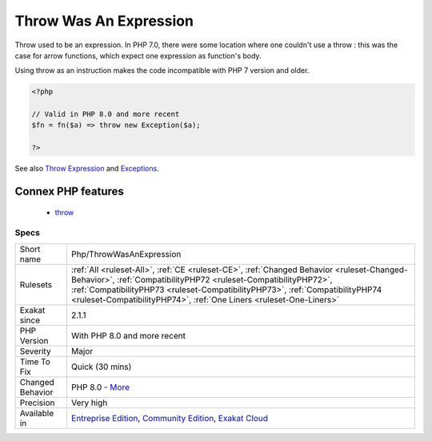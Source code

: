 .. _php-throwwasanexpression:


.. _throw-was-an-expression:

Throw Was An Expression
+++++++++++++++++++++++

.. meta::
	:description:
		Throw Was An Expression: Throw used to be an expression.
	:twitter:card: summary_large_image
	:twitter:site: @exakat
	:twitter:title: Throw Was An Expression
	:twitter:description: Throw Was An Expression: Throw used to be an expression
	:twitter:creator: @exakat
	:twitter:image:src: https://www.exakat.io/wp-content/uploads/2020/06/logo-exakat.png
	:og:image: https://www.exakat.io/wp-content/uploads/2020/06/logo-exakat.png
	:og:title: Throw Was An Expression
	:og:type: article
	:og:description: Throw used to be an expression
	:og:url: https://exakat.readthedocs.io/en/latest/Reference/Rules/Throw Was An Expression.html
	:og:locale: en

.. raw:: html


	<script type="application/ld+json">{"@context":"https:\/\/schema.org","@graph":[{"@type":"WebPage","@id":"https:\/\/php-tips.readthedocs.io\/en\/latest\/Reference\/Rules\/Php\/ThrowWasAnExpression.html","url":"https:\/\/php-tips.readthedocs.io\/en\/latest\/Reference\/Rules\/Php\/ThrowWasAnExpression.html","name":"Throw Was An Expression","isPartOf":{"@id":"https:\/\/www.exakat.io\/"},"datePublished":"Fri, 10 Jan 2025 09:46:18 +0000","dateModified":"Fri, 10 Jan 2025 09:46:18 +0000","description":"Throw used to be an expression","inLanguage":"en-US","potentialAction":[{"@type":"ReadAction","target":["https:\/\/exakat.readthedocs.io\/en\/latest\/Throw Was An Expression.html"]}]},{"@type":"WebSite","@id":"https:\/\/www.exakat.io\/","url":"https:\/\/www.exakat.io\/","name":"Exakat","description":"Smart PHP static analysis","inLanguage":"en-US"}]}</script>

Throw used to be an expression. In PHP 7.0, there were some location where one couldn't use a throw : this was the case for arrow functions, which expect one expression as function's body. 

Using throw as an instruction makes the code incompatible with PHP 7 version and older.

.. code-block:: php
   
   <?php
   
   // Valid in PHP 8.0 and more recent
   $fn = fn($a) => throw new Exception($a);
   
   ?>

See also `Throw Expression <https://wiki.php.net/rfc/throw_expression>`_ and `Exceptions <https://www.php.net/manual/en/language.exceptions.php>`_.

Connex PHP features
-------------------

  + `throw <https://php-dictionary.readthedocs.io/en/latest/dictionary/throw.ini.html>`_


Specs
_____

+------------------+----------------------------------------------------------------------------------------------------------------------------------------------------------------------------------------------------------------------------------------------------------------------------------------------------------------------+
| Short name       | Php/ThrowWasAnExpression                                                                                                                                                                                                                                                                                             |
+------------------+----------------------------------------------------------------------------------------------------------------------------------------------------------------------------------------------------------------------------------------------------------------------------------------------------------------------+
| Rulesets         | :ref:`All <ruleset-All>`, :ref:`CE <ruleset-CE>`, :ref:`Changed Behavior <ruleset-Changed-Behavior>`, :ref:`CompatibilityPHP72 <ruleset-CompatibilityPHP72>`, :ref:`CompatibilityPHP73 <ruleset-CompatibilityPHP73>`, :ref:`CompatibilityPHP74 <ruleset-CompatibilityPHP74>`, :ref:`One Liners <ruleset-One-Liners>` |
+------------------+----------------------------------------------------------------------------------------------------------------------------------------------------------------------------------------------------------------------------------------------------------------------------------------------------------------------+
| Exakat since     | 2.1.1                                                                                                                                                                                                                                                                                                                |
+------------------+----------------------------------------------------------------------------------------------------------------------------------------------------------------------------------------------------------------------------------------------------------------------------------------------------------------------+
| PHP Version      | With PHP 8.0 and more recent                                                                                                                                                                                                                                                                                         |
+------------------+----------------------------------------------------------------------------------------------------------------------------------------------------------------------------------------------------------------------------------------------------------------------------------------------------------------------+
| Severity         | Major                                                                                                                                                                                                                                                                                                                |
+------------------+----------------------------------------------------------------------------------------------------------------------------------------------------------------------------------------------------------------------------------------------------------------------------------------------------------------------+
| Time To Fix      | Quick (30 mins)                                                                                                                                                                                                                                                                                                      |
+------------------+----------------------------------------------------------------------------------------------------------------------------------------------------------------------------------------------------------------------------------------------------------------------------------------------------------------------+
| Changed Behavior | PHP 8.0 - `More <https://php-changed-behaviors.readthedocs.io/en/latest/behavior/throwIsAnExpression.html>`__                                                                                                                                                                                                        |
+------------------+----------------------------------------------------------------------------------------------------------------------------------------------------------------------------------------------------------------------------------------------------------------------------------------------------------------------+
| Precision        | Very high                                                                                                                                                                                                                                                                                                            |
+------------------+----------------------------------------------------------------------------------------------------------------------------------------------------------------------------------------------------------------------------------------------------------------------------------------------------------------------+
| Available in     | `Entreprise Edition <https://www.exakat.io/entreprise-edition>`_, `Community Edition <https://www.exakat.io/community-edition>`_, `Exakat Cloud <https://www.exakat.io/exakat-cloud/>`_                                                                                                                              |
+------------------+----------------------------------------------------------------------------------------------------------------------------------------------------------------------------------------------------------------------------------------------------------------------------------------------------------------------+


